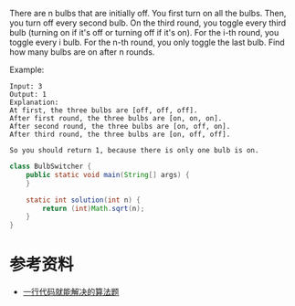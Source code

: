 There are n bulbs that are initially off. You first turn on all the bulbs. Then, you turn off every second bulb. On the third round, you toggle every third bulb (turning on if it's off or turning off if it's on). For the i-th round, you toggle every i bulb. For the n-th round, you only toggle the last bulb. Find how many bulbs are on after n rounds.

Example:
#+begin_example
Input: 3
Output: 1 
Explanation: 
At first, the three bulbs are [off, off, off].
After first round, the three bulbs are [on, on, on].
After second round, the three bulbs are [on, off, on].
After third round, the three bulbs are [on, off, off]. 

So you should return 1, because there is only one bulb is on.
#+end_example

#+begin_src java :classname BulbSwitcher :cmdline "-cp ." :exports both :results output
  class BulbSwitcher {
      public static void main(String[] args) {
      }

      static int solution(int n) {
          return (int)Math.sqrt(n);
      }
  }
#+end_src

* 参考资料
- [[https://labuladong.gitbook.io/algo/gao-pin-mian-shi-xi-lie/yi-hang-dai-ma-jie-jue-de-zhi-li-ti][一行代码就能解决的算法题]]
